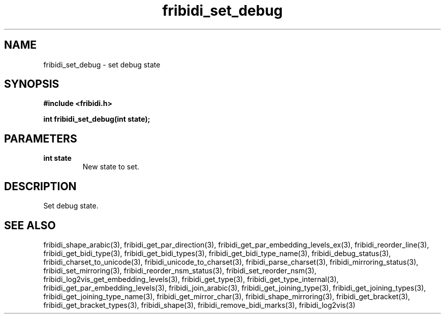 .\" WARNING! THIS FILE WAS GENERATED AUTOMATICALLY BY c2man!
.\" DO NOT EDIT! CHANGES MADE TO THIS FILE WILL BE LOST!
.TH "fribidi_set_debug" 3 "25 September 2024" "c2man fribidi-common.h" "Programmer's Manual"
.SH "NAME"
fribidi_set_debug \- set debug state
.SH "SYNOPSIS"
.ft B
#include <fribidi.h>
.sp
int fribidi_set_debug(int state);
.ft R
.SH "PARAMETERS"
.TP
.B "int state"
New state to set.
.SH "DESCRIPTION"
Set debug state.
.SH "SEE ALSO"
fribidi_shape_arabic(3),
fribidi_get_par_direction(3),
fribidi_get_par_embedding_levels_ex(3),
fribidi_reorder_line(3),
fribidi_get_bidi_type(3),
fribidi_get_bidi_types(3),
fribidi_get_bidi_type_name(3),
fribidi_debug_status(3),
fribidi_charset_to_unicode(3),
fribidi_unicode_to_charset(3),
fribidi_parse_charset(3),
fribidi_mirroring_status(3),
fribidi_set_mirroring(3),
fribidi_reorder_nsm_status(3),
fribidi_set_reorder_nsm(3),
fribidi_log2vis_get_embedding_levels(3),
fribidi_get_type(3),
fribidi_get_type_internal(3),
fribidi_get_par_embedding_levels(3),
fribidi_join_arabic(3),
fribidi_get_joining_type(3),
fribidi_get_joining_types(3),
fribidi_get_joining_type_name(3),
fribidi_get_mirror_char(3),
fribidi_shape_mirroring(3),
fribidi_get_bracket(3),
fribidi_get_bracket_types(3),
fribidi_shape(3),
fribidi_remove_bidi_marks(3),
fribidi_log2vis(3)

